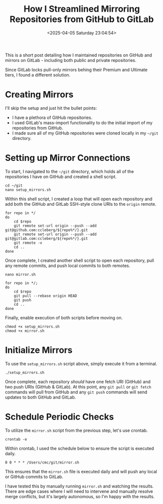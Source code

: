 #+date: <2025-04-05 Saturday 23:04:54>
#+title: How I Streamlined Mirroring Repositories from GitHub to GitLab
#+description: Discover effective steps to synchronize and mirror your GitHub repositories to GitLab for seamless repository management and backup.
#+filetags: :git:
#+slug: git-mirror

This is a short post detailing how I maintained repositories on GitHub and
mirrors on GitLab - including both public and private repositories.

Since GitLab locks pull-only mirrors behing their Premium and Ultimate tiers, I
found a different solution.

* Creating Mirrors

I'll skip the setup and just hit the bullet points:

- I have a plethora of GitHub repositories.
- I used GitLab's mass-import functionality to do the initial import of my
  repositories from GitHub.
- I made sure all of my GitHub repositories were cloned locally in my =~/git=
  directory.

* Setting up Mirror Connections

To start, I navigated to the =~/git= directory, which holds all of the
repositories I have on GitHub and created a shell script.

#+begin_src shell
cd ~/git
nano setup_mirrors.sh
#+end_src

Within this shell script, I created a loop that will open each repository and
add both the GitHub and GitLab SSH-style clone URIs to the =origin= remote.

#+begin_src shell
for repo in */
do
    cd $repo
    git remote set-url origin --push --add git@github.com:ccleberg/${repo%*/}.git
    git remote set-url origin --push --add git@gitlab.com:ccleberg/${repo%*/}.git
    git remote -v
    cd ..
done
#+end_src

Once complete, I created another shell script to open each repository, pull any
remote commits, and push local commits to both remotes.

#+begin_src shell
nano mirror.sh
#+end_src

#+begin_src shell
for repo in */;
do
    cd $repo
    git pull --rebase origin HEAD
    git push
    cd ..
done
#+end_src

Finally, enable execution of both scripts before moving on.

#+begin_src shell
chmod +x setup_mirrors.sh
chmod +x mirror.sh
#+end_src

* Initialize Mirrors

To use the =setup_mirrors.sh= script above, simply execute it from a terminal.

#+begin_src shell
./setup_mirrors.sh
#+end_src

Once complete, each repository /should/ have one fetch URI (GitHub) and two push
URIs (GitHub & GitLab). At this point, any =git pull= or =git fetch= commands
will pull from GitHub and any =git push= commands will send updates to both
GitHub and GitLab.

* Schedule Periodic Checks

To utilize the =mirror.sh= script from the previous step, let's use crontab.

#+begin_src shell
crontab -e
#+end_src

Within crontab, I used the schedule below to ensure the script is executed
daily.

#+begin_src text
0 0 * * * /Users/cmc/git/mirror.sh
#+end_src

This ensures that the =mirror.sh= file is executed daily and will push any local
or GitHub commits to GitLab.

I have tested this by manually running =mirror.sh= and watching the results.
There are edge cases where I will need to intervene and manually resolve merge
conflicts, but it's largely autonomous, so I'm happy with the results.
